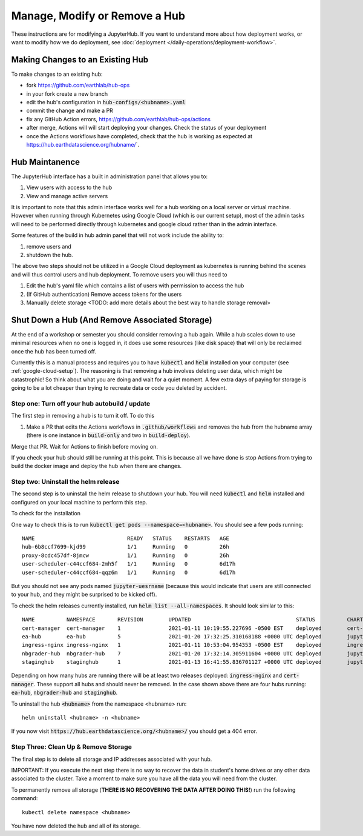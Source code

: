 .. _modify-remove-hub:

===============================
Manage, Modify or Remove a Hub
===============================

These instructions are for modifying a JupyterHub. If you want to understand
more about how deployment works, or want to modify how we do deployment, see
:doc:`deployment </daily-operations/deployment-workflow>`.

Making Changes to an Existing Hub
---------------------------------

To make changes to an existing hub:

* fork https://github.com/earthlab/hub-ops
* in your fork create a new branch
* edit the hub's configuration in :code:`hub-configs/<hubname>.yaml`
* commit the change and make a PR
* fix any GitHub Action errors, https://github.com/earthlab/hub-ops/actions
* after merge, Actions will will start deploying your changes. Check the status of your deployment
* once the Actions workflows have completed, check that the hub is working as expected at https://hub.earthdatascience.org/hubname/`.

Hub Maintanence
----------------

The JupyterHub interface has a built in administration panel that allows you to:

1. View users with access to the hub
2. View and manage active servers

It is important to note that this admin interface works well for a hub working
on a local server or virtual machine. However when running through Kubernetes
using Google Cloud (which is our current setup), most of the admin tasks will
need to be performed directly through kubernetes and google cloud rather than
in the admin interface.

Some features of the build in hub admin panel that will not work include the
ability to:

1. remove users and
2. shutdown the hub.

The above two steps should not be utilized in a Google Cloud deployment as
kubernetes is running behind the scenes and will thus control users and hub
deployment. To remove users you will thus need to

1. Edit the hub's yaml file which contains a list of users with permission to access the hub
2. (If GitHub authentication) Remove access tokens for the users
3. Manually delete storage <TODO: add more details about the best way to handle storage removal>


Shut Down a Hub (And Remove Associated Storage)
-----------------------------------------------

At the end of a workshop or semester you should consider removing a hub again.
While a hub scales down to use minimal resources when no one is logged in, it
does use some resources (like disk space) that will only be reclaimed once the
hub has been turned off.

Currently this is a manual process and requires you to have :code:`kubectl`
and :code:`helm` installed on your computer (see :ref:`google-cloud-setup`). The reasoning is
that removing a hub involves deleting user data, which might be catastrophic!
So think about what you are doing and wait
for a quiet moment. A few extra days of paying for storage is going to be a lot
cheaper than trying to recreate data or code you deleted by accident.


Step one: Turn off your hub autobuild / update
~~~~~~~~~~~~~~~~~~~~~~~~~~~~~~~~~~~~~~~~~~~~~~

The first step in removing a hub is to turn it off. To do this

1. Make a PR that edits the Actions workflows in :code:`.github/workflows` and removes the hub from the hubname array (there is one instance in :code:`build-only` and two in :code:`build-deploy`).

Merge that PR. Wait for Actions to finish before moving on.

If you check your hub should still be running at this point. This is because all we have done is stop Actions from trying to build the docker image and deploy the hub when there are changes.

Step two: Uninstall the helm release
~~~~~~~~~~~~~~~~~~~~~~~~~~~~~~~~~~~~

The second step is to uninstall the helm release to shutdown
your hub. You will need :code:`kubectl` and :code:`helm` installed and configured
on your local machine to perform this step.

To check for the installation

One way to check this is to
run :code:`kubectl get pods --namespace=<hubname>`. You should see a few pods running::

  NAME                             READY   STATUS    RESTARTS   AGE
  hub-6b8ccf7699-kjd99             1/1     Running   0          26h
  proxy-8cdc457df-8jmcw            1/1     Running   0          26h
  user-scheduler-c44ccf684-2mh5f   1/1     Running   0          6d17h
  user-scheduler-c44ccf684-qqz6m   1/1     Running   0          6d17h

But you should not see any pods named :code:`jupyter-uesrname` (because this would indicate that users are still connected to your hub, and they might be surprised to be kicked off).

To check the helm releases currently installed, run :code:`helm list --all-namespaces`. It should look similar to this::


  NAME         	NAMESPACE    	REVISION	UPDATED                                	STATUS  	CHART               	APP VERSION
  cert-manager 	cert-manager 	1       	2021-01-11 10:19:55.227696 -0500 EST   	deployed	cert-manager-v1.1.0 	v1.1.0
  ea-hub       	ea-hub       	5       	2021-01-20 17:32:25.310168188 +0000 UTC	deployed	jupyterhub-0.10.6   	1.2.2
  ingress-nginx	ingress-nginx	1       	2021-01-11 10:53:04.954353 -0500 EST   	deployed	ingress-nginx-3.19.0	0.43.0
  nbgrader-hub 	nbgrader-hub 	7       	2021-01-20 17:32:14.305911604 +0000 UTC	deployed	jupyterhub-0.10.6   	1.2.2
  staginghub   	staginghub   	1       	2021-01-13 16:41:55.836701127 +0000 UTC	deployed	jupyterhub-0.10.6   	1.2.2

Depending on how many hubs are running there will be at least two releases
deployed: :code:`ingress-nginx` and :code:`cert-manager`. These support
all hubs and should never be removed. In the case shown above there are four
hubs running: :code:`ea-hub`, :code:`nbgrader-hub` and :code:`staginghub`.

To uninstall the hub :code:`<hubname>` from the namespace <hubname> run::

    helm uninstall <hubname> -n <hubname>

If you now
visit :code:`https://hub.earthdatascience.org/<hubname>/` you should get a 404 error.

Step Three: Clean Up & Remove Storage
~~~~~~~~~~~~~~~~~~~~~~~~~~~~~~~~~~~~~~

The final step is to delete all storage and IP addresses associated with your hub.

IMPORTANT: If you execute the next step there is no way to recover the data in student's
home drives or any other data associated to the cluster. Take a moment to make
sure you have all the data you will need from the cluster.

To permanently remove all storage (**THERE IS NO RECOVERING THE DATA AFTER DOING
THIS!**) run the following command::

    kubectl delete namespace <hubname>

You have now deleted the hub and all of its storage.
